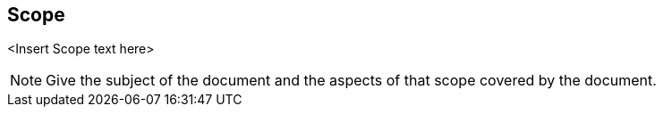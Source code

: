 
== Scope
<Insert Scope text here>

[NOTE]
====
Give the subject of the document and the aspects of that scope covered by the document.
====